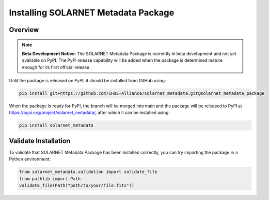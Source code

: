 .. install_guide

************************************
Installing SOLARNET Metadata Package
************************************

Overview
========

.. note::
    **Beta Development Notice**: The SOLARNET Metadata Package is currently in beta development and not yet available on PyPI. 
    The PyPI release capability will be added when the package is determined mature enough for its first official release.

Until the package is released on PyPI, it should be installed from GitHub using:

.. code-block:: bash

     pip install git+https://github.com/IHDE-Alliance/solarnet_metadata.git@solarnet_metadata_package

When the package is ready for PyPI, the branch will be merged into main and the package will be released to PyPI at 
`https://pypi.org/project/solarnet_metadata/ <https://pypi.org/project/solarnet_metadata/>`_, after which it can be installed using:

.. code-block:: bash

     pip install solarnet_metadata

Validate Installation
=====================

To validate that SOLARNET Metadata Package has been installed correctly, you can try importing the package in a Python environment:

.. code-block:: python

     from solarnet_metadata.validation import validate_file
     from pathlib import Path
     validate_file(Path("path/to/your/file.fits"))
